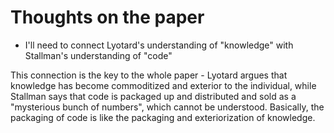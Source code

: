 * Thoughts on the paper
- I'll need to connect Lyotard's understanding of "knowledge" with Stallman's understanding of "code"
This connection is the key to the whole paper - Lyotard argues that knowledge has become commoditized and exterior to the individual, while Stallman says that code is packaged up and distributed and sold as a "mysterious bunch of numbers", which cannot be understood. Basically, the packaging of code is like the packaging and exteriorization of knowledge.
